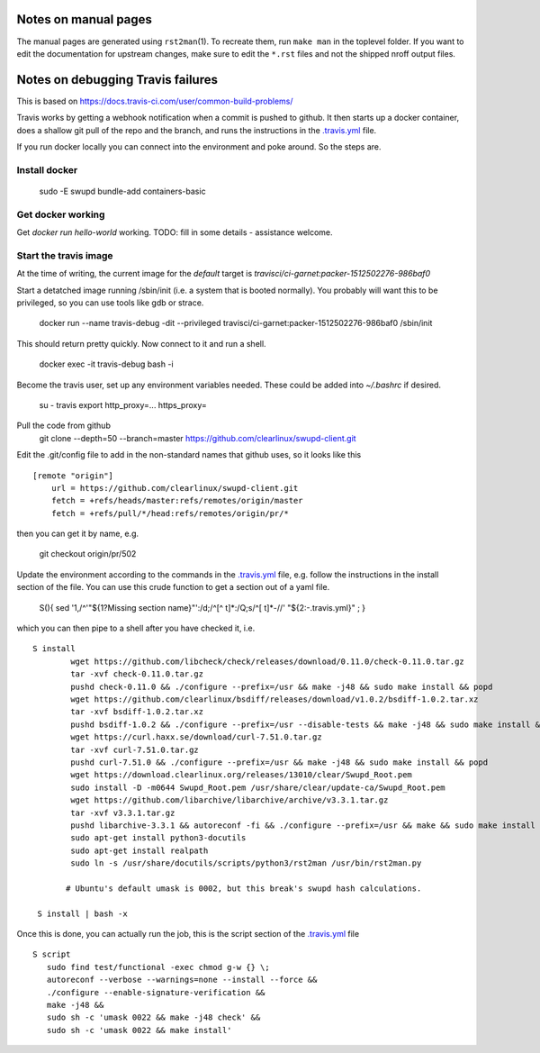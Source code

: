 Notes on manual pages
=====================

The manual pages are generated using ``rst2man``\(1). To recreate
them, run ``make man`` in the toplevel folder. If you want to edit the
documentation for upstream changes, make sure to edit the ``*.rst``
files and not the shipped nroff output files.

Notes on debugging Travis failures
==================================

This is based on  https://docs.travis-ci.com/user/common-build-problems/

Travis works by getting a webhook notification when a commit is pushed
to github. It then starts up a docker container, does a shallow git
pull of the repo and the branch, and runs the instructions in the
`.travis.yml`_ file.

.. _.travis.yml: ../.travis.yml

If you run docker locally you can connect into the environment and poke around. So the steps are.

Install docker
--------------
    sudo -E swupd bundle-add containers-basic

Get docker working
------------------
Get `docker run hello-world` working.
TODO: fill in some details - assistance welcome.

Start the travis image
----------------------

At the time of writing,
the current image for the `default` target is
`travisci/ci-garnet:packer-1512502276-986baf0`

Start a detatched image running /sbin/init (i.e. a system that is
booted normally). You probably will want this to be privileged, so you can use tools like gdb or strace.

   docker run --name travis-debug -dit --privileged travisci/ci-garnet:packer-1512502276-986baf0 /sbin/init

This should
return pretty quickly. Now connect to it and run a shell.

    docker exec -it travis-debug bash -i

Become the travis user, set up any environment variables needed. These could be added into `~/.bashrc` if desired.

    su - travis
    export http_proxy=... https_proxy=

Pull the code from github
    git clone --depth=50 --branch=master https://github.com/clearlinux/swupd-client.git

Edit the .git/config file to add in the non-standard names that github uses, so it looks like this
::
    [remote "origin"]
        url = https://github.com/clearlinux/swupd-client.git
        fetch = +refs/heads/master:refs/remotes/origin/master
        fetch = +refs/pull/*/head:refs/remotes/origin/pr/*

then you can get it by name, e.g.

    git checkout origin/pr/502

Update the environment according to the commands in the `.travis.yml`_
file, e.g. follow the instructions in the install section of the
file. You can use this crude function to get a section out of a yaml
file.

    S(){ sed '1,/^'"${1?Missing section name}"':/d;/^[^ \t]*:/Q;s/^[ \t]*-//' "${2:-.travis.yml}" ; }

which you can then pipe to a shell after you have checked it, i.e. ::

   S install
           wget https://github.com/libcheck/check/releases/download/0.11.0/check-0.11.0.tar.gz
           tar -xvf check-0.11.0.tar.gz
           pushd check-0.11.0 && ./configure --prefix=/usr && make -j48 && sudo make install && popd
           wget https://github.com/clearlinux/bsdiff/releases/download/v1.0.2/bsdiff-1.0.2.tar.xz
           tar -xvf bsdiff-1.0.2.tar.xz
           pushd bsdiff-1.0.2 && ./configure --prefix=/usr --disable-tests && make -j48 && sudo make install && popd
           wget https://curl.haxx.se/download/curl-7.51.0.tar.gz
           tar -xvf curl-7.51.0.tar.gz
           pushd curl-7.51.0 && ./configure --prefix=/usr && make -j48 && sudo make install && popd
           wget https://download.clearlinux.org/releases/13010/clear/Swupd_Root.pem
           sudo install -D -m0644 Swupd_Root.pem /usr/share/clear/update-ca/Swupd_Root.pem
           wget https://github.com/libarchive/libarchive/archive/v3.3.1.tar.gz
           tar -xvf v3.3.1.tar.gz
           pushd libarchive-3.3.1 && autoreconf -fi && ./configure --prefix=/usr && make && sudo make install && popd
           sudo apt-get install python3-docutils
           sudo apt-get install realpath
           sudo ln -s /usr/share/docutils/scripts/python3/rst2man /usr/bin/rst2man.py
          
          # Ubuntu's default umask is 0002, but this break's swupd hash calculations.
    
    S install | bash -x

Once this is done, you can actually run the job, this is the script section of the `.travis.yml`_ file ::

       S script
          sudo find test/functional -exec chmod g-w {} \;
          autoreconf --verbose --warnings=none --install --force &&
          ./configure --enable-signature-verification &&
          make -j48 &&
          sudo sh -c 'umask 0022 && make -j48 check' &&
          sudo sh -c 'umask 0022 && make install'
   
